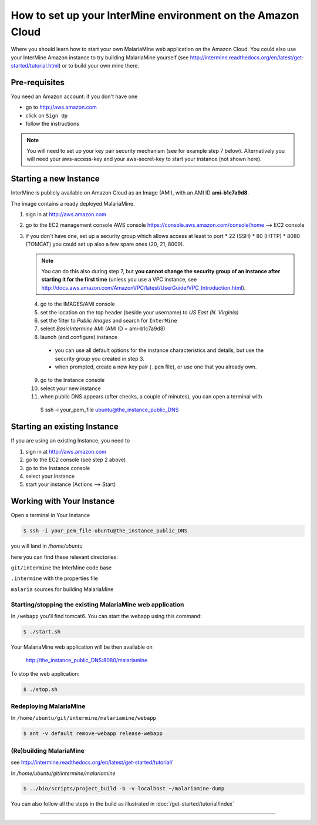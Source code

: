 How to set up your InterMine environment on the Amazon Cloud
================================================================

Where you should learn how to start your own MalariaMine web application 
on the Amazon Cloud. 
You could also use your InterMine Amazon instance to try building MalariaMine yourself (see http://intermine.readthedocs.org/en/latest/get-started/tutorial.html)
or to build your own mine there.


Pre-requisites
----------------------
You need an Amazon account: if you don't have one
 
* go to http://aws.amazon.com
* click on ``Sign Up``
* follow the instructions

.. note:: 
 You will need to set up your key pair security mechanism (see for example step 7 below).
 Alternatively you will need your aws-access-key and your aws-secret-key 
 to start your instance (not shown here).


Starting a new Instance
------------------------
InterMine is publicly available on Amazon Cloud as an Image (AMI), with an AMI ID **ami-b1c7a9d8**.

The image contains a ready deployed MalariaMine.

1. sign in at http://aws.amazon.com
2. go to the EC2 management console 
   AWS console https://console.aws.amazon.com/console/home --> EC2 console 
3. if you don't have one, set up a security group which allows access at least to port
   * 22 (SSH)
   * 80 (HTTP)
   * 8080 (TOMCAT)
   you could set up also a few spare ones (20, 21, 8009).
   
   .. note::
    You can do this also during step 7, but  
    **you cannot change the security group of an instance after starting it for the first time**
    (unless you use a VPC instance, see http://docs.aws.amazon.com/AmazonVPC/latest/UserGuide/VPC_Introduction.html).
   ..
 
 4. go to the IMAGES/AMI console
 5. set the location on the top header (beside your username) to *US East (N. Virginia)* 
 6. set the filter to *Public Images* and search for ``InterMine``
 7. select *BasicIntermine* AMI (AMI ID = ami-b1c7a9d8)
 8. launch (and configure) instance
  * you can use all default options for the instance characteristics and details, but use the security group you created in step 3.
  * when prompted, create a new key pair (``.pem`` file), or use one that you already own. 
 9. go to the Instance console
 10. select your new instance
 11. when public DNS appears (after checks, a couple of minutes), you can 
     open a terminal with

     .. code-block:: bash
      
  $ ssh -i your_pem_file ubuntu@the_instance_public_DNS


Starting an existing Instance
------------------------------

If you are using an existing Instance, you need to

#. sign in at http://aws.amazon.com
#. go to the EC2 console (see step 2 above) 
#. go to the Instance console
#. select your instance
#. start your instance (Actions --> Start)


Working with Your Instance
---------------------------
Open a terminal in Your Instance

.. code-block:: bash

  $ ssh -i your_pem_file ubuntu@the_instance_public_DNS

you will land in  `/home/ubuntu`

here you can find these relevant directories:

.. ``code`` where the bioseq code is stored

``git/intermine`` the InterMine code base

``.intermine`` with the properties file  

``malaria`` sources for building MalariaMine


Starting/stopping the existing MalariaMine web application
^^^^^^^^^^^^^^^^^^^^^^^^^^^^^^^^^^^^^^^^^^^^^^^^^^^^^^^^^^^

In ``/webapp`` you'll find tomcat6. You can start the webapp using this command:

.. code-block:: bash 
 
 $ ./start.sh

Your MalariaMine web application will be then available on

  http://the_instance_public_DNS:8080/malariamine

To stop the web application:

.. code-block:: bash 
 
  $ ./stop.sh

Redeploying MalariaMine
^^^^^^^^^^^^^^^^^^^^^^^^

In ``/home/ubuntu/git/intermine/malariamine/webapp``

.. code-block:: bash 
 
  $ ant -v default remove-webapp release-webapp

(Re)building MalariaMine
^^^^^^^^^^^^^^^^^^^^^^^^^^^^
see http://intermine.readthedocs.org/en/latest/get-started/tutorial/

In `/home/ubuntu/git/intermine/malariamine`

.. code-block:: bash 
 
  $ ../bio/scripts/project_build -b -v localhost ~/malariamine-dump

You can also follow all the steps in the build as illustrated in :doc:`/get-started/tutorial/index`


..  Using Amazon API    commented block
    -------------------
    
    You need the amazon api tool installed.
    For example in Ubuntu:
    
    .. code-block:: bash
     
     $ sudo apt-get install ec2-api-tools
    
    On your terminal run
    
    .. code-block:: bash
     
     $ ec2run -O aws-access-key -W aws-secret-key ami-3526485c
    
    or
    
    .. code-block:: bash
     
     $ ec2run -k key-pair ami-3526485c
    
    
    You can now go to your Amazon console and follow...

..

----------------------


.. index:: tutorial, Amazon, malariamine, ant, project_build, cloud

